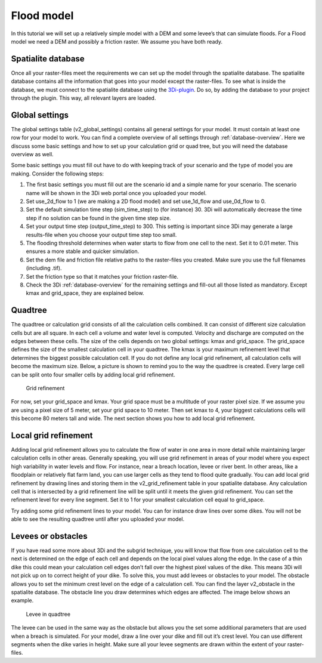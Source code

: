 Flood model
========================

In this tutorial we will set up a relatively simple model with a DEM and some levee’s that can simulate floods. For a Flood model we need a DEM and possibly a friction raster. We assume you have both ready.

Spatialite database
-------------------

Once all your raster-files meet the requirements we can set up the model through the spatialite database. The spatialite database contains all the information that goes into your model except the raster-files. To see what is inside the database, we must connect to the spatialite database using the `3Di-plugin <https://github.com/nens/threedi-qgis-plugin/wiki>`_. Do so, by adding the database to your project through the plugin. This way, all relevant layers are loaded.


Global settings
-------------------

The global settings table (v2_global_settings) contains all general settings for your model. It must contain at least one row for your model to work. You can find a complete overview of all settings through :ref:`database-overview`. Here we discuss some basic settings and how to set up your calculation grid or quad tree, but you will need the database overview as well.

Some basic settings you must fill out have to do with keeping track of your scenario and the type of model you are making. Consider the following steps:
 
#. The first basic settings you must fill out are the scenario id and a simple name for your scenario.  The scenario name will be shown in the 3Di web portal once you uploaded your model. 

#. Set use_2d_flow to 1 (we are making a 2D flood model) and set use_1d_flow and use_0d_flow to 0.

#. Set the default simulation time step (sim_time_step) to (for instance) 30. 3Di will automatically decrease the time step if no solution can be found in the given time step size. 

#. Set your output time step (output_time_step) to 300. This setting is important since 3Di may generate a large results-file when you choose your output time step too small. 

#. The flooding threshold determines when water starts to flow from one cell to the next. Set it to 0.01 meter. This ensures a more stable and quicker simulation.

#. Set the dem file and friction file relative paths to the raster-files you created. Make sure you use the full filenames (including .tif).

#. Set the friction type so that it matches your friction raster-file.

#. Check the 3Di :ref:`database-overview` for the remaining settings and fill-out all those listed as mandatory. Except kmax and grid_space, they are explained below.

Quadtree
-------------------

The quadtree or calculation grid consists of all the calculation cells combined. It can consist of different size calculation cells but are all square. In each cell a volume and water level is computed. Velocity and discharge are computed on the edges between these cells. The size of the cells depends on two global settings: kmax and grid_space.
The grid_space defines the size of the smallest calculation cell in your quadtree. The kmax is your maximum refinement level that determines the biggest possible calculation cell. If you do not define any local grid refinement, all calculation cells will become the maximum size. 
Below, a picture is shown to remind you to the way the quadtree is created. Every large cell can be split onto four smaller cells by adding local grid refinement. 

.. figure:: image/grid-refinement-in-3-layers.png
   :alt: Grid refinement

   Grid refinement

For now, set your grid_space and kmax. Your grid space must be a multitude of your raster pixel size. If we assume you are using a pixel size of 5 meter, set your grid space to 10 meter. Then set kmax to 4, your biggest calculations cells will this become 80 meters tall and wide. The next section shows you how to add local grid refinement.

Local grid refinement
--------------------------------------

Adding local grid refinement allows you to calculate the flow of water in one area in more detail while maintaining larger calculation cells in other areas. Generally speaking, you will use grid refinement in areas of your model where you expect high variability in water levels and flow. For instance, near a breach location, levee or river bent. In other areas, like a floodplain or relatively flat farm land, you can use larger cells as they tend to flood quite gradually. 
You can add local grid refinement by drawing lines and storing them in the v2_grid_refinement table in your spatialite database. Any calculation cell that is intersected by a grid refinement line will be split until it meets the given grid refinement. You can set the refinement level for every line segment. Set it to 1 for your smallest calculation cell equal to grid_space.

Try adding some grid refinement lines to your model. You can for instance draw lines over some dikes. You will not be able to see the resulting quadtree until after you uploaded your model.

Levees or obstacles
--------------------------------------

If you have read some more about 3Di and the subgrid technique, you will know that flow from one calculation cell to the next is determined on the edge of each cell and depends on the local pixel values along the edge. In the case of a thin dike this could mean your calculation cell edges don’t fall over the highest pixel values of the dike. This means 3Di will not pick up on to correct height of your dike. To solve this, you must add levees or obstacles to your model. 
The obstacle allows you to set the minimum crest level on the edge of a calculation cell. You can find the layer v2_obstacle in the spatialite database. The obstacle line you draw determines which edges are affected. The image below shows an example.

.. figure:: image/levee-in-non-uniform-grid.png
   :alt: Levee in quadtree

   Levee in quadtree

The levee can be used in the same way as the obstacle but allows you the set some additional parameters that are used when a breach is simulated. For your model, draw a line over your dike and fill out it’s crest level. You can use different segments when the dike varies in height. Make sure all your levee segments are drawn within the extent of your raster-files.
